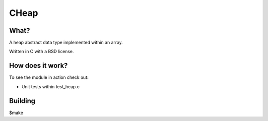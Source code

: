 CHeap
==========

What?
-----
A heap abstract data type implemented within an array.

Written in C with a BSD license.

How does it work?
----
To see the module in action check out:

* Unit tests within test_heap.c

Building
--------
$make
